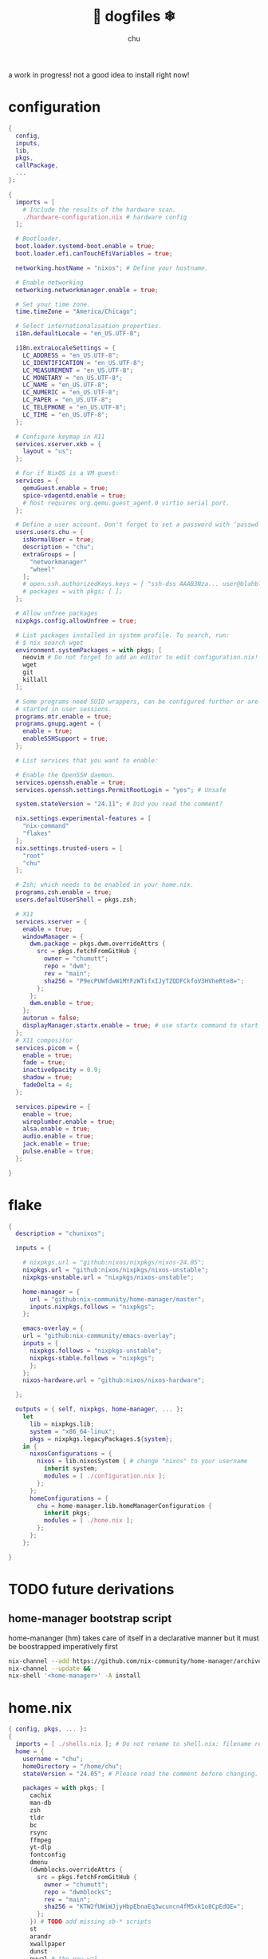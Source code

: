 #+title: 🐶 dogfiles ❄
#+description: nixos dotfiles
#+author: chu

a work in progress! not a good idea to install right now!

* configuration
#+begin_src nix :tangle ./configuration.nix
{
  config,
  inputs,
  lib,
  pkgs,
  callPackage,
  ...
}:

{
  imports = [
    # Include the results of the hardware scan.
    ./hardware-configuration.nix # hardware config
  ];

  # Bootloader.
  boot.loader.systemd-boot.enable = true;
  boot.loader.efi.canTouchEfiVariables = true;

  networking.hostName = "nixos"; # Define your hostname.

  # Enable networking
  networking.networkmanager.enable = true;

  # Set your time zone.
  time.timeZone = "America/Chicago";

  # Select internationalisation properties.
  i18n.defaultLocale = "en_US.UTF-8";

  i18n.extraLocaleSettings = {
    LC_ADDRESS = "en_US.UTF-8";
    LC_IDENTIFICATION = "en_US.UTF-8";
    LC_MEASUREMENT = "en_US.UTF-8";
    LC_MONETARY = "en_US.UTF-8";
    LC_NAME = "en_US.UTF-8";
    LC_NUMERIC = "en_US.UTF-8";
    LC_PAPER = "en_US.UTF-8";
    LC_TELEPHONE = "en_US.UTF-8";
    LC_TIME = "en_US.UTF-8";
  };

  # Configure keymap in X11
  services.xserver.xkb = {
    layout = "us";
  };

  # For if NixOS is a VM guest:
  services = {
    qemuGuest.enable = true;
    spice-vdagentd.enable = true;
    # host requires org.qemu.guest_agent.0 virtio serial port.
  };

  # Define a user account. Don't forget to set a password with ‘passwd’.
  users.users.chu = {
    isNormalUser = true;
    description = "chu";
    extraGroups = [
      "networkmanager"
      "wheel"
    ];
    # open.ssh.authorizedKeys.keys = [ "ssh-dss AAAB3Nza... user@blahblah" ];
    # packages = with pkgs; [ ];
  };

  # Allow unfree packages
  nixpkgs.config.allowUnfree = true;

  # List packages installed in system profile. To search, run:
  # $ nix search wget
  environment.systemPackages = with pkgs; [
    neovim # Do not forget to add an editor to edit configuration.nix! The Nano editor is also installed by default.
    wget
    git
    killall
  ];

  # Some programs need SUID wrappers, can be configured further or are
  # started in user sessions.
  programs.mtr.enable = true;
  programs.gnupg.agent = {
    enable = true;
    enableSSHSupport = true;
  };

  # List services that you want to enable:

  # Enable the OpenSSH daemon.
  services.openssh.enable = true;
  services.openssh.settings.PermitRootLogin = "yes"; # Unsafe

  system.stateVersion = "24.11"; # Did you read the comment?

  nix.settings.experimental-features = [
    "nix-command"
    "flakes"
  ];
  nix.settings.trusted-users = [
    "root"
    "chu"
  ];

  # Zsh; which needs to be enabled in your home.nix.
  programs.zsh.enable = true;
  users.defaultUserShell = pkgs.zsh;

  # X11
  services.xserver = {
    enable = true;
    windowManager = {
      dwm.package = pkgs.dwm.overrideAttrs {
        src = pkgs.fetchFromGitHub {
          owner = "chumutt";
          repo = "dwm";
          rev = "main";
          sha256 = "P9ecPUWfdwW1MYFzWTifxIJyTZQDFCkfoV3HVheRte8=";
        };
      };
      dwm.enable = true;
    };
    autorun = false;
    displayManager.startx.enable = true; # use startx command to start x server
  };
  # X11 compositor
  services.picom = {
    enable = true;
    fade = true;
    inactiveOpacity = 0.9;
    shadow = true;
    fadeDelta = 4;
  };

  services.pipewire = {
    enable = true;
    wireplumber.enable = true;
    alsa.enable = true;
    audio.enable = true;
    jack.enable = true;
    pulse.enable = true;
  };

}
#+end_src
* flake
#+begin_src nix :tangle ./flake.nix
{
  description = "chunixos";

  inputs = {

    # nixpkgs.url = "github:nixos/nixpkgs/nixos-24.05";
    nixpkgs.url = "github:nixos/nixpkgs/nixos-unstable";
    nixpkgs-unstable.url = "nixpkgs/nixos-unstable";

    home-manager = {
      url = "github:nix-community/home-manager/master";
      inputs.nixpkgs.follows = "nixpkgs";
    };

    emacs-overlay = {
    url = "github:nix-community/emacs-overlay";
    inputs = {
      nixpkgs.follows = "nixpkgs-unstable";
      nixpkgs-stable.follows = "nixpkgs";
      };
    };
    nixos-hardware.url = "github:nixos/nixos-hardware";

  };

  outputs = { self, nixpkgs, home-manager, ... }:
    let
      lib = nixpkgs.lib;
      system = "x86_64-linux";
      pkgs = nixpkgs.legacyPackages.${system};
    in {
      nixosConfigurations = {
        nixos = lib.nixosSystem { # change "nixos" to your username
          inherit system;
          modules = [ ./configuration.nix ];
        };
      };
      homeConfigurations = {
        chu = home-manager.lib.homeManagerConfiguration {
          inherit pkgs;
          modules = [ ./home.nix ];
        };
      };
    };

}
#+end_src
* TODO future derivations
** home-manager bootstrap script
home-mananger (hm) takes care of itself in a declarative manner but it must be boostrapped imperatively first
#+begin_src sh :shebang '#!/usr/bin/env/ sh :tangle ./hm-bootstrap.sh
nix-channel --add https://github.com/nix-community/home-manager/archive/master.tar.gz home-manager &&
nix-channel --update &&
nix-shell '<home-manager>' -A install
#+end_src
* home.nix
#+begin_src nix :tangle ./home.nix
{ config, pkgs, ... }:
{
  imports = [ ./shells.nix ]; # Do not rename to shell.nix: filename reserved.
  home = {
    username = "chu";
    homeDirectory = "/home/chu";
    stateVersion = "24.05"; # Please read the comment before changing.

    packages = with pkgs; [
      cachix
      man-db
      zsh
      tldr
      bc
      rsync
      ffmpeg
      yt-dlp
      fontconfig
      dmenu
      (dwmblocks.overrideAttrs {
        src = pkgs.fetchFromGitHub {
          owner = "chumutt";
          repo = "dwmblocks";
          rev = "main";
          sha256 = "KTW2fUWiWJjyHbpEbnaEq3wcuncn4fM5xk1o8CpEdOE=";
        };
      }) # TODO add missing sb-* scripts
      st
      arandr
      xwallpaper
      dunst
      pywal # the new wal
      pavucontrol
      raysession

      # Doom Emacs stack
      fd
      (ripgrep.override { withPCRE2 = true; })
      nixfmt-rfc-style # :lang nix
      emacs-all-the-icons-fonts
      (nerdfonts.override { fonts = [ "FiraCode" ]; }) # doom emacs default font
      gnumake
      cmake
      gcc
      libtool

      librewolf
      thunderbird
      nextcloud-client
    ];

    file = {
      ".xinitrc".source = ./x11/xinitrc;
    };

    sessionVariables = {
      EDITOR = "neovim";
      TERMINAL = "st";
      TERMINAL_PROG = "st";
      VISUAL = "emacs";
      BROWSER = "librewolf";
      DOOMDIR = "${config.xdg.configHome}/doom";
      EMACSDIR = "${config.xdg.configHome}/emacs";
      DOOMLOCALDIR = "${config.xdg.dataHome}/doom";
      DOOMPROFILELOADFILE = "${config.xdg.stateHome}/doom-profiles-load.el";
    };

    sessionPath = [ "${config.xdg.configHome}/emacs/bin" ]; # ./doom sync, upgrade etc

  };

  programs = {
    # Let Home Manager install and manage itself.
    home-manager.enable = true;
    zsh.enable = true;
    # Emacs
    emacs = {
      enable = true;
    };

    git = {
      enable = true;
      userName = "chumutt";
      userEmail = "chufilthymutt@gmail.com";
      extraConfig = {
        init.defaultBranch = "main";
      };
    };
  };

  # thanks j4m3s
  systemd.user.sessionVariables = {
    DOOMLOCALDIR = "$HOME/.local/share/doomemacs";
    DOOMPROFILELOADFILE = "$HOME/.local/share/doomemacs/profiles/load.el";
  };

  # emacs daemon (emacsclient) service
  services.emacs.enable = true;

  # Autoload fonts from packages installed via Home Manager
  fonts.fontconfig.enable = true;

}
#+end_src
